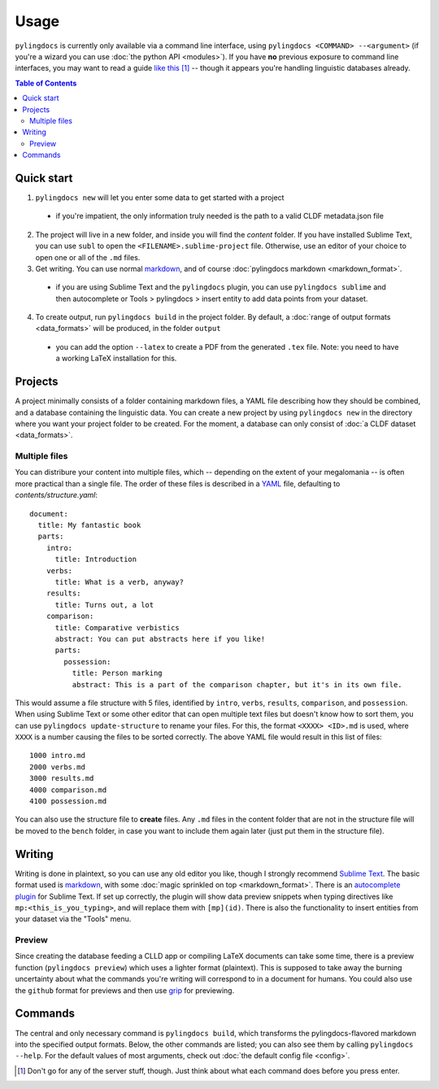 Usage
======

``pylingdocs`` is currently only available via a command line interface, using ``pylingdocs <COMMAND> --<argument>`` (if you're a wizard you can use :doc:`the python API <modules>`).
If you have **no** previous exposure to command line interfaces, you may want to read a guide `like this <https://launchschool.com/books/command_line/read/introduction>`_ [#]_ -- though it appears you're handling linguistic databases already.

.. contents:: Table of Contents
   :depth: 2
   :local:
   :backlinks: none


Quick start
-------------

1. ``pylingdocs new`` will let you enter some data to get started with a project
  * if you're impatient, the only information truly needed is the path to a valid CLDF metadata.json file
2. The project will live in a new folder, and inside you will find the `content` folder. If you have installed Sublime Text, you can use ``subl`` to open the ``<FILENAME>.sublime-project`` file. Otherwise, use an editor of your choice to open one or all of the ``.md`` files.
3. Get writing. You can use normal `markdown <https://www.markdownguide.org/cheat-sheet/>`_, and of course :doc:`pylingdocs markdown <markdown_format>`.
  * if you are using Sublime Text and the ``pylingdocs`` plugin, you can use ``pylingdocs sublime`` and then autocomplete or Tools > pylingdocs > insert entity to add data points from your dataset.
4. To create output, run ``pylingdocs build`` in the project folder. By default, a :doc:`range of output formats <data_formats>` will be produced, in the folder ``output``
  * you can add the option ``--latex`` to create a PDF from the generated ``.tex`` file. Note: you need to have a working LaTeX installation for this. 

Projects
------------------------
A project minimally consists of a folder containing markdown files, a YAML file describing how they should be combined, and a database containing the linguistic data.
You can create a new project by using ``pylingdocs new`` in the directory where you want your project folder to be created.
For the moment, a database can only consist of :doc:`a CLDF dataset <data_formats>`.

Multiple files
^^^^^^^^^^^^^^^^
You can distribure your content into multiple files, which -- depending on the extent of your megalomania -- is often more practical than a single file.
The order of these files is described in a `YAML <https://yaml.org/>`_ file, defaulting to `contents/structure.yaml`::
 document:
   title: My fantastic book
   parts:
     intro:
       title: Introduction
     verbs:
       title: What is a verb, anyway?
     results:
       title: Turns out, a lot
     comparison:
       title: Comparative verbistics
       abstract: You can put abstracts here if you like!
       parts:
         possession:
           title: Person marking
           abstract: This is a part of the comparison chapter, but it's in its own file.

This would assume a file structure with 5 files, identified by ``intro``, ``verbs``, ``results``, ``comparison``, and ``possession``.
When using Sublime Text or some other editor that can open multiple text files but doesn't know how to sort them, you can use ``pylingdocs update-structure`` to rename your files.
For this, the format ``<XXXX> <ID>.md`` is used, where ``XXXX`` is a number causing the files to be sorted correctly.
The above YAML file would result in this list of files::
  1000 intro.md
  2000 verbs.md
  3000 results.md
  4000 comparison.md
  4100 possession.md

You can also use the structure file to **create** files.
Any ``.md`` files in the content folder that are not in the structure file will be moved to the ``bench`` folder, in case you want to include them again later (just put them in the structure file).

Writing
--------
Writing is done in plaintext, so you can use any old editor you like, though I strongly recommend `Sublime Text <https://www.sublimetext.com/>`_. 
The basic format used is `markdown <https://www.markdowntutorial.com/>`_, with some :doc:`magic sprinkled on top <markdown_format>`.
There is an `autocomplete plugin <https://github.com/fmatter/pylingdocs-autocomplete-sublime>`_ for Sublime Text.
If set up correctly, the plugin will show data preview snippets when typing directives like ``mp:<this_is_you_typing>``, and will replace them with ``[mp](id)``.
There is also the functionality to insert entities from your dataset via the "Tools" menu.

Preview
^^^^^^^^
Since creating the database feeding a CLLD app or compiling LaTeX documents can take some time, there is a preview function (``pylingdocs preview``) which uses a lighter format (plaintext).
This is supposed to take away the burning uncertainty about what the commands you're writing will correspond to in a document for humans.
You could also use the ``github`` format for previews and then use `grip <https://pypi.org/project/grip/>`_ for previewing.

Commands
-----------------------


The central and only necessary command is ``pylingdocs build``, which transforms the pylingdocs-flavored markdown into the specified output formats.
Below, the other commands are listed; you can also see them by calling ``pylingdocs --help``.
For the default values of most arguments, check out :doc:`the default config file <config>`.

.. click:: pylingdocs.cli:main
   :prog: pylingdocs
   :nested: full

.. [#] Don't go for any of the server stuff, though. Just think about what each command does before you press enter.